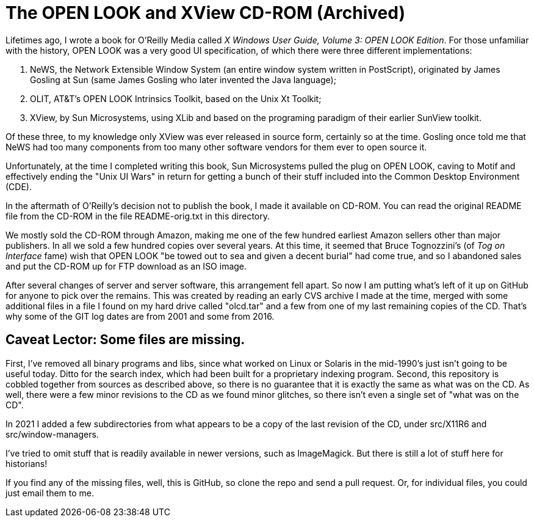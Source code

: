 = The OPEN LOOK and XView CD-ROM (Archived)

Lifetimes ago, I wrote a book for O'Reilly Media called
_X Windows User Guide, Volume 3: OPEN LOOK Edition_.
For those unfamiliar with the history, OPEN LOOK was a very good
UI specification, of which there were three different implementations:

. NeWS, the Network Extensible Window System (an entire window system
written in PostScript), originated by James Gosling
at Sun (same James Gosling who later invented the Java language);
. OLIT, AT&T's OPEN LOOK Intrinsics Toolkit, based on the Unix Xt Toolkit;
. XView, by Sun Microsystems, using XLib and based on the programing paradigm
of their earlier SunView toolkit.

Of these three, to my knowledge only XView was ever released
in source form, certainly so at the time.
Gosling once told me that NeWS had too many components from too
many other software vendors for them ever to open source it.

Unfortunately, at the time I completed writing this book,
Sun Microsystems pulled the plug on OPEN LOOK,
caving to Motif and effectively ending the "Unix UI Wars"
in return for getting a bunch of their stuff included into the
Common Desktop Environment (CDE).

In the aftermath of O'Reilly's decision not to publish the book,
I made it available on CD-ROM. 
You can read the original README file from the CD-ROM in the file
README-orig.txt in this directory.

We mostly sold the CD-ROM through Amazon,
making me one of the few hundred earliest Amazon sellers 
other than major publishers.
In all we sold a few hundred copies over several years.
At this time, it seemed that Bruce Tognozzini's (of _Tog on Interface_ fame)
wish that OPEN LOOK "be towed out to sea and given a decent burial" 
had come true, and so I abandoned sales and put the CD-ROM up 
for FTP download as an ISO image.

After several changes of server and server software, this
arrangement fell apart.
So now I am putting what's left of it up on GitHub
for anyone to pick over the remains. This was created by reading
an early CVS archive I made at the time, merged with some additional
files in a file I found on my hard drive called "olcd.tar" and
a few from one of my last remaining copies of the CD.
That's why some of the GIT log dates are from 2001 and some from 2016.

== Caveat Lector: Some files are missing.

First, I've removed all binary programs and libs, since what worked on 
Linux or Solaris in the mid-1990's just isn't going to be useful today.
Ditto for the search index, which had been built for a proprietary
indexing program.
Second, this repository is cobbled together from sources as
described above, so there is no guarantee that it
is exactly the same as what was on the CD.
As well, there were a few minor revisions to the CD as we found
minor glitches, so there isn't even a single set of "what was on the CD".

In 2021 I added a few subdirectories from what appears to be a copy of
the last revision of the CD, under src/X11R6 and src/window-managers.

I've tried to omit stuff that is readily available in newer versions, such
as ImageMagick. But there is still a lot of stuff here for historians!

If you find any of the missing files, well, this is GitHub,
so clone the repo and send a pull request.
Or, for individual files, you could just email them to me.
